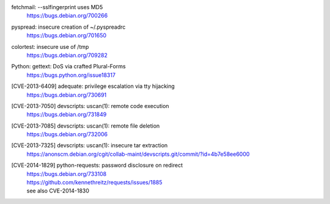 .. 2013-02-10

fetchmail: --sslfingerprint uses MD5
 | https://bugs.debian.org/700266

.. 2013-02-25

pyspread: insecure creation of ~/.pyspreadrc
 | https://bugs.debian.org/701650

.. 2013-05-22

colortest: insecure use of /tmp
 | https://bugs.debian.org/709282

.. 2013-06-28

Python: gettext: DoS via crafted Plural-Forms
 | https://bugs.python.org/issue18317

.. 2013-11-28

[CVE-2013-6409] adequate: privilege escalation via tty hijacking
 | https://bugs.debian.org/730691

.. 2013-12-10

[CVE-2013-7050] devscripts: uscan(1): remote code execution
 | https://bugs.debian.org/731849

.. 2013-12-12

[CVE-2013-7085] devscripts: uscan(1): remote file deletion
 | https://bugs.debian.org/732006

.. 2013-12-18

[CVE-2013-7325] devscripts: uscan(1): insecure tar extraction
 | https://anonscm.debian.org/cgit/collab-maint/devscripts.git/commit/?id=4b7e58ee6000

.. 2013-12-25

[CVE-2014-1829] python-requests: password disclosure on redirect
 | https://bugs.debian.org/733108
 | https://github.com/kennethreitz/requests/issues/1885
 | see also CVE-2014-1830
